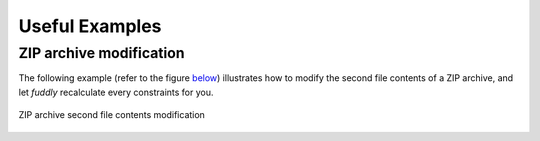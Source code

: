 .. _useful-examples:

Useful Examples
***************

ZIP archive modification
========================

The following example (refer to the figure `below <#zip-example>`_)
illustrates how to modify the second file contents of a ZIP archive,
and let *fuddly* recalculate every constraints for you.

.. code-block:: python
   :linenos:

    abszip = dm.get_data('ZIP')
    abszip.set_current_conf('ABS', recursive=True)
    abszip.absorb(zip_buff, constraints=AbsNoCsts(size=True,struct=True)

    abszip['ZIP/file_list/file:2/data'].absorb(b'TEST', constraints=AbsNoCsts())
    abszip.unfreeze(only_generators=True)
    abszip.get_value()


.. _zip_example:
.. figure::  images/zip_mod.png
   :align:   center

   ZIP archive second file contents modification
